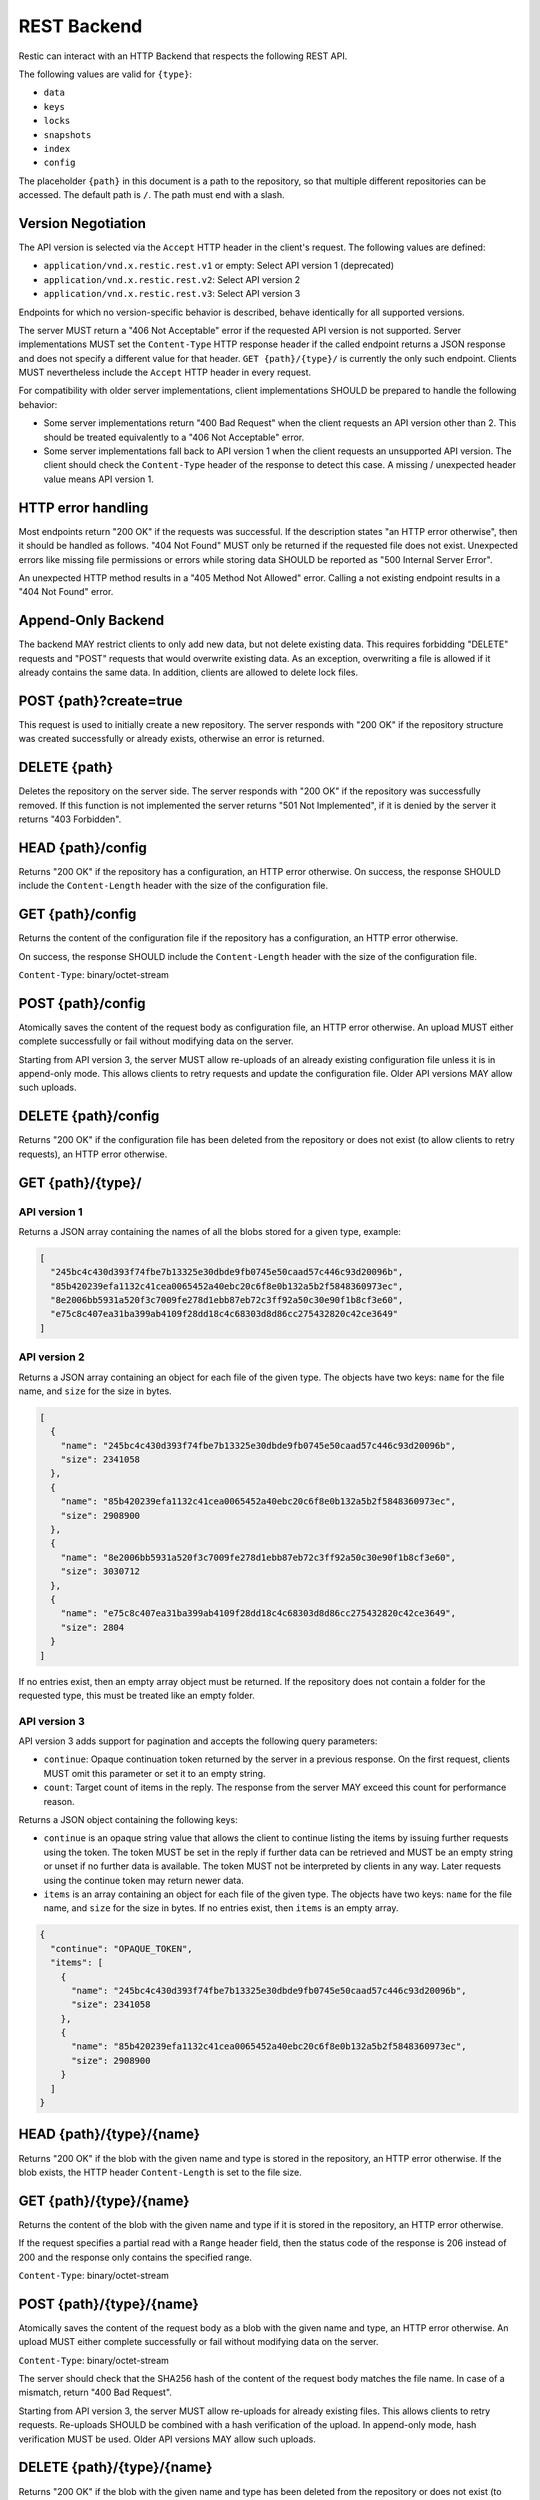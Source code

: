 ************
REST Backend
************

Restic can interact with an HTTP Backend that respects the following REST API.

The following values are valid for ``{type}``:

* ``data``
* ``keys``
* ``locks``
* ``snapshots``
* ``index``
* ``config``

The placeholder ``{path}`` in this document is a path to the repository, so
that multiple different repositories can be accessed. The default path is
``/``. The path must end with a slash.

Version Negotiation
===================

The API version is selected via the ``Accept`` HTTP header in the client's request.
The following values are defined:

* ``application/vnd.x.restic.rest.v1`` or empty: Select API version 1 (deprecated)
* ``application/vnd.x.restic.rest.v2``: Select API version 2
* ``application/vnd.x.restic.rest.v3``: Select API version 3

Endpoints for which no version-specific behavior is described, behave identically for
all supported versions.

The server MUST return a "406 Not Acceptable" error if the requested API version
is not supported. Server implementations MUST set the ``Content-Type`` HTTP response
header if the called endpoint returns a JSON response and does not specify a
different value for that header. ``GET {path}/{type}/`` is currently the only such
endpoint. Clients MUST nevertheless include the ``Accept`` HTTP header in every request.

For compatibility with older server implementations, client implementations SHOULD be
prepared to handle the following behavior:

- Some server implementations return "400 Bad Request" when the client requests an
  API version other than 2. This should be treated equivalently to a "406 Not Acceptable"
  error.
- Some server implementations fall back to API version 1 when the client requests an
  unsupported API version. The client should check the ``Content-Type`` header of the
  response to detect this case. A missing / unexpected header value means API version 1.

HTTP error handling
===================

Most endpoints return "200 OK" if the requests was successful. If the description states
"an HTTP error otherwise", then it should be handled as follows. "404 Not Found" MUST
only be returned if the requested file does not exist. Unexpected errors like missing
file permissions or errors while storing data SHOULD be reported as
"500 Internal Server Error".

An unexpected HTTP method results in a "405 Method Not Allowed" error. Calling a not
existing endpoint results in a "404 Not Found" error.

Append-Only Backend
===================

The backend MAY restrict clients to only add new data, but not delete existing data.
This requires forbidding "DELETE" requests and "POST" requests that would overwrite
existing data. As an exception, overwriting a file is allowed if it already contains
the same data. In addition, clients are allowed to delete lock files.

POST {path}?create=true
=======================

This request is used to initially create a new repository. The server
responds with "200 OK" if the repository structure was created
successfully or already exists, otherwise an error is returned.

DELETE {path}
=============

Deletes the repository on the server side. The server responds with "200
OK" if the repository was successfully removed. If this function is not
implemented the server returns "501 Not Implemented", if it is
denied by the server it returns "403 Forbidden".

HEAD {path}/config
==================

Returns "200 OK" if the repository has a configuration, an HTTP error
otherwise. On success, the response SHOULD include the ``Content-Length`` header
with the size of the configuration file.

GET {path}/config
=================

Returns the content of the configuration file if the repository has a
configuration, an HTTP error otherwise.

On success, the response SHOULD include the ``Content-Length`` header
with the size of the configuration file.

``Content-Type``: binary/octet-stream

POST {path}/config
==================

Atomically saves the content of the request body as configuration file,
an HTTP error otherwise. An upload MUST either complete successfully or
fail without modifying data on the server.

Starting from API version 3, the server MUST allow re-uploads of an already
existing configuration file unless it is in append-only mode. This allows
clients to retry requests and update the configuration file.
Older API versions MAY allow such uploads.

DELETE {path}/config
====================

Returns "200 OK" if the configuration file has been deleted from the
repository or does not exist (to allow clients to retry requests),
an HTTP error otherwise.

GET {path}/{type}/
==================

API version 1
-------------

.. note

  Version 1 is deprecated.

Returns a JSON array containing the names of all the blobs stored for a given
type, example:

.. code:: json

    [
      "245bc4c430d393f74fbe7b13325e30dbde9fb0745e50caad57c446c93d20096b",
      "85b420239efa1132c41cea0065452a40ebc20c6f8e0b132a5b2f5848360973ec",
      "8e2006bb5931a520f3c7009fe278d1ebb87eb72c3ff92a50c30e90f1b8cf3e60",
      "e75c8c407ea31ba399ab4109f28dd18c4c68303d8d86cc275432820c42ce3649"
    ]

API version 2
-------------

Returns a JSON array containing an object for each file of the given type. The
objects have two keys: ``name`` for the file name, and ``size`` for the size in
bytes.

.. code:: json

    [
      {
        "name": "245bc4c430d393f74fbe7b13325e30dbde9fb0745e50caad57c446c93d20096b",
        "size": 2341058
      },
      {
        "name": "85b420239efa1132c41cea0065452a40ebc20c6f8e0b132a5b2f5848360973ec",
        "size": 2908900
      },
      {
        "name": "8e2006bb5931a520f3c7009fe278d1ebb87eb72c3ff92a50c30e90f1b8cf3e60",
        "size": 3030712
      },
      {
        "name": "e75c8c407ea31ba399ab4109f28dd18c4c68303d8d86cc275432820c42ce3649",
        "size": 2804
      }
    ]

If no entries exist, then an empty array object must be returned. If the
repository does not contain a folder for the requested type, this must be
treated like an empty folder.

API version 3
-------------

API version 3 adds support for pagination and accepts the following query parameters:

- ``continue``: Opaque continuation token returned by the server in a
  previous response. On the first request, clients MUST omit this parameter or set it
  to an empty string.
- ``count``: Target count of items in the reply. The response from the server MAY exceed
  this count for performance reason.

Returns a JSON object containing the following keys:

- ``continue`` is an opaque string value that allows the client to continue listing
  the items by issuing further requests using the token. The token MUST be set in the
  reply if further data can be retrieved and MUST be an empty string or unset if no
  further data is available. The token MUST not be interpreted by clients in any way.
  Later requests using the continue token may return newer data.
- ``items`` is an array containing an object for each file of the given type. The
  objects have two keys: ``name`` for the file name, and ``size`` for the size in bytes.
  If no entries exist, then ``items`` is an empty array.

.. code:: json

    {
      "continue": "OPAQUE_TOKEN",
      "items": [
        {
          "name": "245bc4c430d393f74fbe7b13325e30dbde9fb0745e50caad57c446c93d20096b",
          "size": 2341058
        },
        {
          "name": "85b420239efa1132c41cea0065452a40ebc20c6f8e0b132a5b2f5848360973ec",
          "size": 2908900
        }
      ]
    }

HEAD {path}/{type}/{name}
=========================

Returns "200 OK" if the blob with the given name and type is stored in
the repository, an HTTP error otherwise. If the blob exists, the HTTP
header ``Content-Length`` is set to the file size.

GET {path}/{type}/{name}
========================

Returns the content of the blob with the given name and type if it is
stored in the repository, an HTTP error otherwise.

If the request specifies a partial read with a ``Range`` header field, then
the status code of the response is 206 instead of 200 and the response
only contains the specified range.

``Content-Type``: binary/octet-stream

POST {path}/{type}/{name}
=========================

Atomically saves the content of the request body as a blob with the given
name and type, an HTTP error otherwise. An upload MUST either complete
successfully or fail without modifying data on the server.

``Content-Type``: binary/octet-stream

The server should check that the SHA256 hash of the content of the request
body matches the file name. In case of a mismatch, return "400 Bad Request".

Starting from API version 3, the server MUST allow re-uploads for already
existing files. This allows clients to retry requests. Re-uploads SHOULD
be combined with a hash verification of the upload. In append-only mode,
hash verification MUST be used. Older API versions MAY allow such uploads.

DELETE {path}/{type}/{name}
===========================

Returns "200 OK" if the blob with the given name and type has been
deleted from the repository or does not exist (to allow clients to retry
requests), an HTTP error otherwise.
